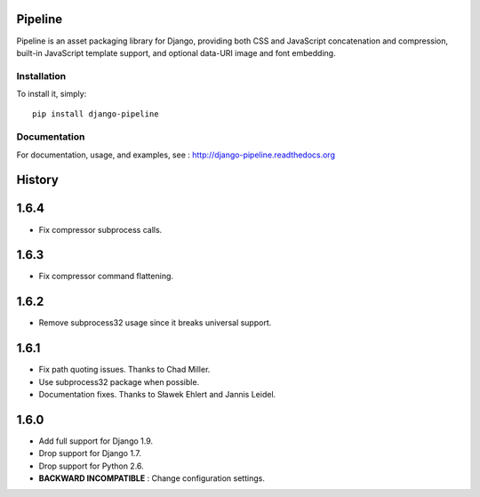 Pipeline
========

Pipeline is an asset packaging library for Django, providing both CSS and
JavaScript concatenation and compression, built-in JavaScript template support,
and optional data-URI image and font embedding.

Installation
------------

To install it, simply: ::

    pip install django-pipeline


Documentation
-------------

For documentation, usage, and examples, see :
http://django-pipeline.readthedocs.org


.. :changelog:

History
=======

1.6.4
=====

* Fix compressor subprocess calls.

1.6.3
=====

* Fix compressor command flattening.

1.6.2
=====

* Remove subprocess32 usage since it breaks universal support.

1.6.1
=====

* Fix path quoting issues. Thanks to Chad Miller.
* Use subprocess32 package when possible.
* Documentation fixes. Thanks to Sławek Ehlert and Jannis Leidel.

1.6.0
=====

* Add full support for Django 1.9.
* Drop support for Django 1.7.
* Drop support for Python 2.6.
* **BACKWARD INCOMPATIBLE** : Change configuration settings.


